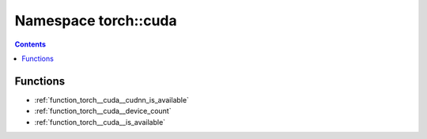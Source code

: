 
.. _namespace_torch__cuda:

Namespace torch::cuda
=====================


.. contents:: Contents
   :local:
   :backlinks: none





Functions
---------


- :ref:`function_torch__cuda__cudnn_is_available`

- :ref:`function_torch__cuda__device_count`

- :ref:`function_torch__cuda__is_available`
